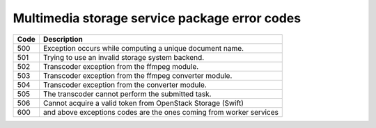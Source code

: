 .. _mss_error_codes:

Multimedia storage service package error codes
++++++++++++++++++++++++++++++++++++++++++++++

====    ===========
Code    Description
====    ===========
500     Exception occurs while computing a unique document name.
501     Trying to use an invalid storage system backend.
502     Transcoder exception from the ffmpeg module.
503     Transcoder exception from the ffmpeg converter module.
504     Transcoder exception from the converter module.
505     The transcoder cannot perform the submitted task.
506     Cannot acquire a valid token from OpenStack Storage (Swift)
600     and above exceptions codes are the ones coming from worker services
====    ===========
